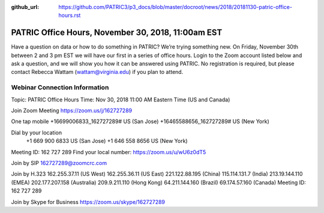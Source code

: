 :github_url: https://github.com/PATRIC3/p3_docs/blob/master/docroot/news/2018/20181130-patric-office-hours.rst

PATRIC Office Hours, November 30, 2018, 11:00am EST
======================================================================================

.. feed-entry::
   :date: 2018-11-30

Have a question on data or how to do something in PATRIC?  We’re trying something new.  On Friday, November 30th between 2 and 3 pm EST we will have our first in a series of office hours.  Login to the Zoom account listed below and ask a question, and we will show you how it can be answered using PATRIC.  No registration is required, but please contact Rebecca Wattam (wattam@virginia.edu) if you plan to attend.

.. cut::

Webinar Connection Information
------------------------------
Topic: PATRIC Office Hours
Time: Nov 30, 2018 11:00 AM Eastern Time (US and Canada)

Join Zoom Meeting
https://zoom.us/j/162727289

One tap mobile
+16699006833,,162727289# US (San Jose)
+16465588656,,162727289# US (New York)

Dial by your location
        +1 669 900 6833 US (San Jose)
        +1 646 558 8656 US (New York)
Meeting ID: 162 727 289
Find your local number: https://zoom.us/u/wU6z0dT5

Join by SIP
162727289@zoomcrc.com

Join by H.323
162.255.37.11 (US West)
162.255.36.11 (US East)
221.122.88.195 (China)
115.114.131.7 (India)
213.19.144.110 (EMEA)
202.177.207.158 (Australia)
209.9.211.110 (Hong Kong)
64.211.144.160 (Brazil)
69.174.57.160 (Canada)
Meeting ID: 162 727 289

Join by Skype for Business
https://zoom.us/skype/162727289
